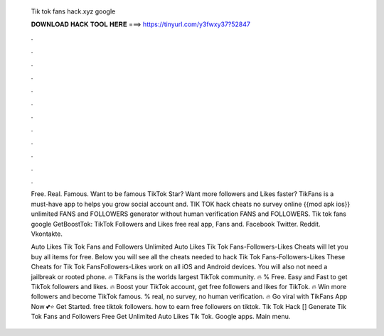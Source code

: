   Tik tok fans hack.xyz google
  
  
  
  𝐃𝐎𝐖𝐍𝐋𝐎𝐀𝐃 𝐇𝐀𝐂𝐊 𝐓𝐎𝐎𝐋 𝐇𝐄𝐑𝐄 ===> https://tinyurl.com/y3fwxy37?52847
  
  
  
  .
  
  
  
  .
  
  
  
  .
  
  
  
  .
  
  
  
  .
  
  
  
  .
  
  
  
  .
  
  
  
  .
  
  
  
  .
  
  
  
  .
  
  
  
  .
  
  
  
  .
  
  Free. Real. Famous. Want to be famous TikTok Star? Want more followers and Likes faster? TikFans is a must-have app to helps you grow social account and. TIK TOK hack cheats no survey online {{mod apk ios}} unlimited FANS and FOLLOWERS generator without human verification FANS and FOLLOWERS. Tik tok fans  google GetBoostTok: TikTok Followers and Likes free real app, Fans and. Facebook Twitter. Reddit. Vkontakte.
  
  Auto Likes Tik Tok Fans and Followers Unlimited Auto Likes Tik Tok Fans-Followers-Likes Cheats will let you buy all items for free. Below you will see all the cheats needed to hack Tik Tok Fans-Followers-Likes These Cheats for Tik Tok FansFollowers-Likes work on all iOS and Android devices. You will also not need a jailbreak or rooted phone. 🔥 TikFans is the worlds largest TikTok community. 🔥 % Free. Easy and Fast to get TikTok followers and likes. 🔥 Boost your TikTok account, get free followers and likes for TikTok. 🔥 Win more followers and become TikTok famous. % real, no survey, no human verification. 🔥 Go viral with TikFans App Now 💕⭐ Get Started.  free tiktok followers. how to earn free followers on tiktok. Tik Tok Hack [] Generate Tik Tok Fans and Followers Free Get Unlimited Auto Likes Tik Tok. Google apps. Main menu.
